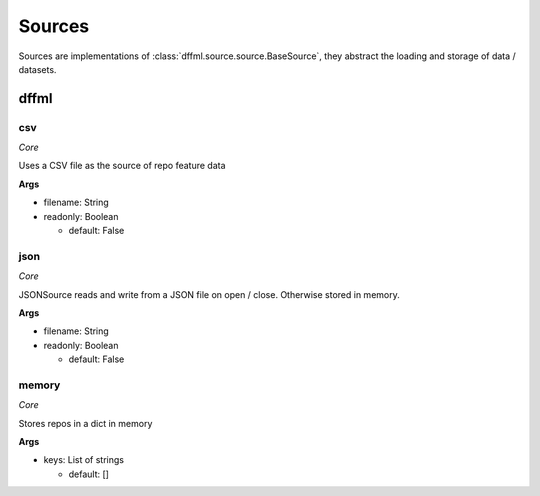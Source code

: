 Sources
=======

Sources are implementations of :class:`dffml.source.source.BaseSource`, they
abstract the loading and storage of data / datasets.

dffml
-----

csv
~~~

*Core*

Uses a CSV file as the source of repo feature data

**Args**

- filename: String

- readonly: Boolean

  - default: False

json
~~~~

*Core*

JSONSource reads and write from a JSON file on open / close. Otherwise
stored in memory.

**Args**

- filename: String

- readonly: Boolean

  - default: False

memory
~~~~~~

*Core*

Stores repos in a dict in memory

**Args**

- keys: List of strings

  - default: []